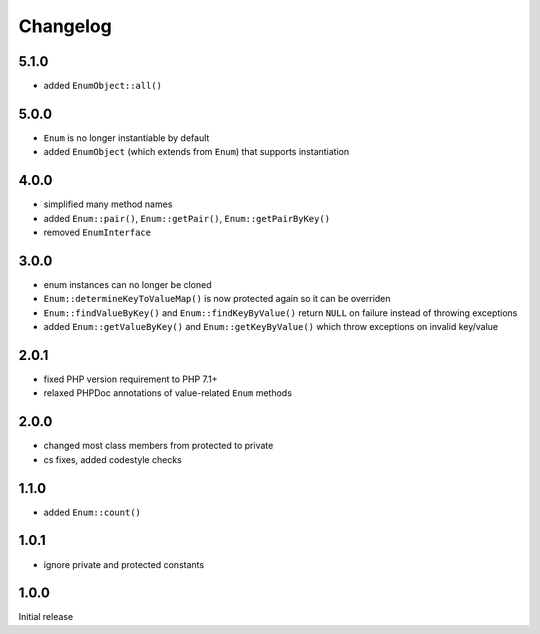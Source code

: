 Changelog
#########

5.1.0
*****

- added ``EnumObject::all()``


5.0.0
*****

- ``Enum`` is no longer instantiable by default
- added ``EnumObject`` (which extends from ``Enum``) that supports instantiation


4.0.0
*****

- simplified many method names
- added ``Enum::pair()``, ``Enum::getPair()``, ``Enum::getPairByKey()``
- removed ``EnumInterface``


3.0.0
*****

- enum instances can no longer be cloned
- ``Enum::determineKeyToValueMap()`` is now protected again so it can be overriden
- ``Enum::findValueByKey()`` and ``Enum::findKeyByValue()`` return ``NULL`` on failure
  instead of throwing exceptions
- added ``Enum::getValueByKey()`` and ``Enum::getKeyByValue()`` which throw exceptions
  on invalid key/value


2.0.1
*****

- fixed PHP version requirement to PHP 7.1+
- relaxed PHPDoc annotations of value-related ``Enum`` methods


2.0.0
*****

- changed most class members from protected to private
- cs fixes, added codestyle checks


1.1.0
*****

- added ``Enum::count()``


1.0.1
*****

- ignore private and protected constants


1.0.0
*****

Initial release
